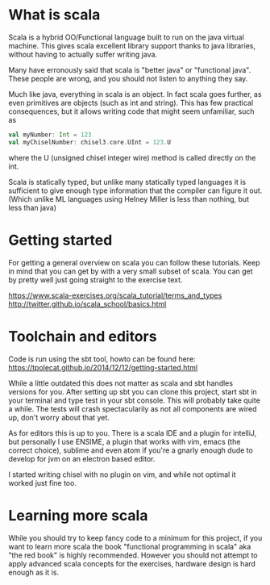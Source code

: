 * What is scala
  Scala is a hybrid OO/Functional language built to run on the java virtual machine.
  This gives scala excellent library support thanks to java libraries, without having
  to actually suffer writing java.

  Many have erronously said that scala is "better java" or "functional java". These 
  people are wrong, and you should not listen to anything they say.

  Much like java, everything in scala is an object. In fact scala goes further, as 
  even primitives are objects (such as int and string). This has few practical 
  consequences, but it allows writing code that might seem unfamiliar, such as 
  #+begin_src scala
    val myNumber: Int = 123
    val myChiselNumber: chisel3.core.UInt = 123.U
  #+end_src
  where the U (unsigned chisel integer wire) method is called directly on the int.

  Scala is statically typed, but unlike many statically typed languages it is 
  sufficient to give enough type information that the compiler can figure it out.
  (Which unlike ML languages using Helney Miller is less than nothing, but less than java)
  
* Getting started
  For getting a general overview on scala you can follow these tutorials.
  Keep in mind that you can get by with a very small subset of scala.
  You can get by pretty well just going straight to the exercise text.

  https://www.scala-exercises.org/scala_tutorial/terms_and_types
  http://twitter.github.io/scala_school/basics.html

* Toolchain and editors
  Code is run using the sbt tool, howto can be found here:
  https://tpolecat.github.io/2014/12/12/getting-started.html
  
  While a little outdated this does not matter as scala and sbt handles versions for
  you.
  After setting up sbt you can clone this project, start sbt in your terminal and 
  type test in your sbt console. This will probably take quite a while.
  The tests will crash spectacularily as not all components are wired up, don't worry
  about that yet.

  As for editors this is up to you. There is a scala IDE and a plugin for intelliJ, but
  personally I use ENSIME, a plugin that works with vim, emacs (the correct choice), 
  sublime and even atom if you're a gnarly enough dude to develop for jvm on an electron 
  based editor.
  
  I started writing chisel with no plugin on vim, and while not optimal it worked just
  fine too.

* Learning more scala
  While you should try to keep fancy code to a minimum for this project, if you want 
  to learn more scala the book "functional programming in scala" aka "the red book" is
  highly recommended. However you should not attempt to apply advanced scala concepts 
  for the exercises, hardware design is hard enough as it is.
